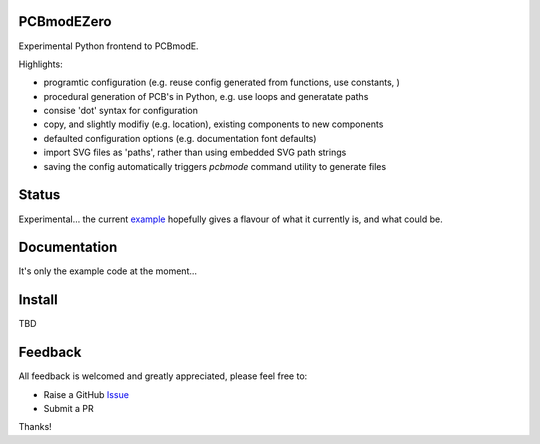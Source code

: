 PCBmodEZero
===========

Experimental Python frontend to PCBmodE.

Highlights:

- programtic configuration (e.g. reuse config generated from functions, use constants, )
- procedural generation of PCB's in Python, e.g. use loops and generatate paths
- consise 'dot' syntax for configuration
- copy, and slightly modifiy (e.g. location), existing components to new components
- defaulted configuration options (e.g. documentation font defaults)
- import SVG files as 'paths', rather than using embedded SVG path strings
- saving the config automatically triggers `pcbmode` command utility to generate files



Status
======

Experimental... the current example_ hopefully gives a flavour of what it currently is, and what could be.

Documentation
=============

It's only the example code at the moment...


Install
=======

TBD


Feedback
========

All feedback is welcomed and greatly appreciated, please feel free to:

- Raise a GitHub Issue_
- Submit a PR

Thanks!



.. _Issue: https://github.com/TheBubbleworks/python-pcbmode-zero/issues/
.. _example: https://github.com/TheBubbleworks/python-pcbmode-zero/blob/master/examples/binco_simplified.py


